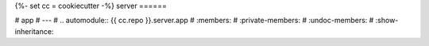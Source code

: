 {%- set cc = cookiecutter -%}
server
======

# app
# ---
# .. automodule:: {{ cc.repo }}.server.app
#     :members:
#     :private-members:
#     :undoc-members:
#     :show-inheritance:
